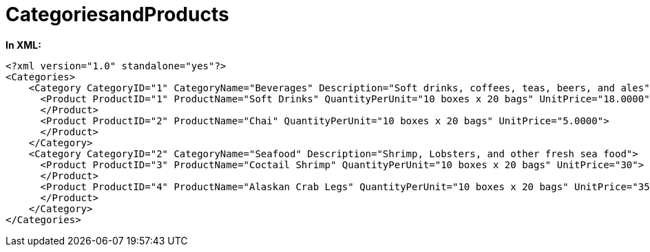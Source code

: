 ﻿////

|metadata|
{
    "name": "code-files-categoriesandproducts",
    "controlName": [],
    "tags": ["Data Presentation","Sample Data Source"],
    "guid": "{69F265AD-232F-4F1A-8F20-1B4439D8683B}",  
    "buildFlags": [],
    "createdOn": "0001-01-01T00:00:00Z"
}
|metadata|
////

= CategoriesandProducts

*In XML:*

----
<?xml version="1.0" standalone="yes"?>
<Categories>
    <Category CategoryID="1" CategoryName="Beverages" Description="Soft drinks, coffees, teas, beers, and ales">
      <Product ProductID="1" ProductName="Soft Drinks" QuantityPerUnit="10 boxes x 20 bags" UnitPrice="18.0000">
      </Product>
      <Product ProductID="2" ProductName="Chai" QuantityPerUnit="10 boxes x 20 bags" UnitPrice="5.0000">
      </Product>
    </Category>
    <Category CategoryID="2" CategoryName="Seafood" Description="Shrimp, Lobsters, and other fresh sea food">
      <Product ProductID="3" ProductName="Coctail Shrimp" QuantityPerUnit="10 boxes x 20 bags" UnitPrice="30">
      </Product>
      <Product ProductID="4" ProductName="Alaskan Crab Legs" QuantityPerUnit="10 boxes x 20 bags" UnitPrice="35" >
      </Product>
    </Category>
</Categories>
----